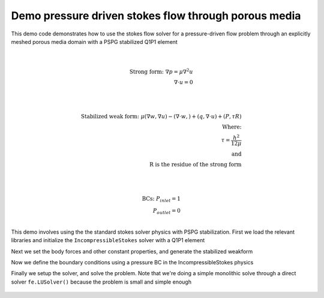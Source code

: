 Demo pressure driven stokes flow through porous media
========================================================

This demo code demonstrates how to use the stokes flow solver for a pressure-driven flow problem
through an explicitly meshed porous media domain with a PSPG stabilized Q1P1 element

.. math::

    \\

    \text{Strong form:} \;\;
    \nabla p = \mu\nabla^2 u \\
    \nabla \cdot u = 0 \\

    \\

    \text{Stabilized weak form:} \;\;
    \mu\left( \nabla w, \nabla u \right) - \left(\nabla \cdot w, \right) + \left(q, \nabla \cdot u \right) + \left( P, \tau R\right)\\
    \text{Where:} \\
    \tau = \frac{h^2}{12\mu} \\
    \text{and}\\
    \text{R is the residue of the strong form} \\

    \\

    \text{BCs:} \;\;
    P_{inlet} = 1 \\
    P_{outlet} = 0 \\

This demo involves using the the standard stokes solver physics with PSPG stabilization. First we load the relevant libraries
and initialize the ``IncompressibleStokes`` solver with a Q1P1 element

.. code-block:: python
    import numpy as np
    import matplotlib.pyplot as plt
    import fenics as fe
    from feFlow.physics import IncompressibleStokes
    from feFlow.mesh import Mesh
    from feFlow.problem import LinearProblem, LinearSolver

    # Define mesh
    mesh = Mesh(mesh_file='porous.h5')

    # Define problem
    # element inputs are:
    # velocity_element_family, velocity_element_degree, pressure_element_family, pressure_element_degree
    ics = IncompressibleStokes(mesh)
    ics.set_element('CG', 1, 'CG', 1)
    ics.set_function_space()


Next we set the body forces and other constant properties, and generate the stabilized weakform

.. code-block:: python
    # Set coefficients on each term
    b = fe.Constant((0, 0))
    ics.set_body_force(b)
    ics.set_dynamic_viscosity(1)

    # Set weak form
    ics.set_weak_form()

    # Set stabilization
    ics.add_stab()


Now we define the boundary conditions using a pressure BC in the IncompressibleStokes physics

.. code-block:: python
    # Set Boundary conditions
    # Here the velocity conditions are explicitly set via a dirichlet BC
    # while the pressure bc is set via a neumann traction term
    # We are assuming that pressure >> grad(u) in the traction term
    p_inlet = 1.
    p_outlet = 0.
    bc_dict = {1: {'field': 'pressure', 'value': p_inlet},
               2: {'field': 'velocity', 'value': 'zero'},
               3: {'field': 'pressure', 'value': p_outlet},
               4: {'field': 'velocity', 'value': 'zero'},
               5: {'field': 'velocity', 'value': 'zero'}}
    ics.set_bcs(bc_dict)


Finally we setup the solver, and solve the problem. Note that we're doing a simple monolithic solve through a direct solver ``fe.LUSolver()`` because the problem is small and simple enough

 .. code-block:: python
    # Setup io
    ics.set_writer('output/porous.pvd')

    # Set problem
    problem = LinearProblem(ics)

    # Set solver
    la_solver = fe.LUSolver()
    solver = LinearSolver(mesh.comm, problem, la_solver)

    # Solve
    solver.solve()
    ics.write()


